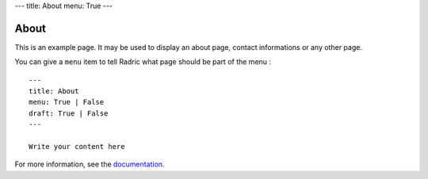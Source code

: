 ---
title: About
menu: True
---

About
=====

This is an example page. It may be used to display an about page,
contact informations or any other page.

You can give a ``menu`` item to tell Radric what page should be part of
the menu :

::

    ---
    title: About
    menu: True | False
    draft: True | False
    ---

    Write your content here

For more information, see the `documentation`_.

.. _documentation: https://github.com/ncrocfer/radric/wiki